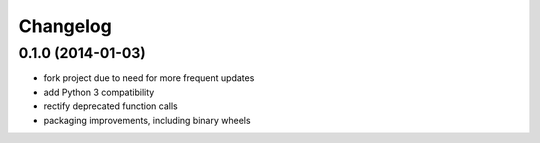 Changelog
=========

0.1.0 (2014-01-03)
------------------

- fork project due to need for more frequent updates
- add Python 3 compatibility
- rectify deprecated function calls
- packaging improvements, including binary wheels
